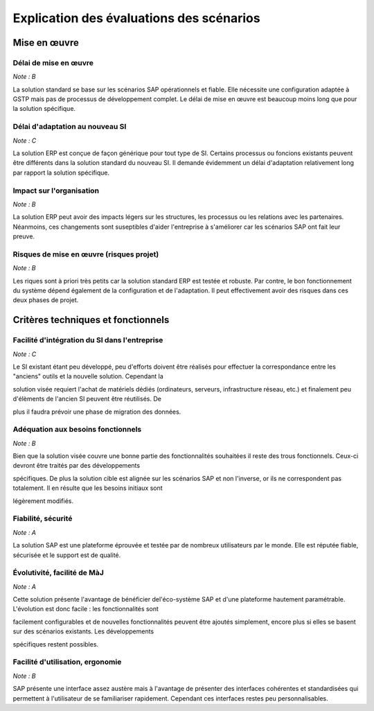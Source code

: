 =========================================
Explication des évaluations des scénarios
=========================================

Mise en œuvre
==============

Délai de mise en œuvre
-----------------------

*Note : B*

La solution standard se base sur les scénarios SAP opérationnels et fiable. Elle nécessite une configuration adaptée à GSTP mais pas de processus de développement complet. Le délai de mise en œuvre est beaucoup moins long que pour la solution spécifique.

Délai d'adaptation au nouveau SI
--------------------------------

*Note : C*

La solution ERP est conçue de façon générique pour tout type de SI. Certains processus ou foncions existants peuvent être différents dans la solution standard du nouveau SI. Il demande évidemment un délai d'adaptation relativement long par rapport la solution spécifique.


Impact sur l'organisation
-------------------------

*Note : B*

La solution ERP peut avoir des impacts légers sur les structures, les processus ou les relations avec les partenaires. Néanmoins, ces changements sont suseptibles d'aider l'entreprise à s'améliorer car les scénarios SAP ont fait leur preuve.


Risques de mise en œuvre (risques projet)
------------------------------------------

*Note : B*

Les riques sont à priori très petits car la solution standard ERP est testée et robuste. Par contre, le bon fonctionnement du système dépend également de la configuration et de l'adaptation. Il peut effectivement avoir des risques dans ces deux phases de projet.


Critères techniques et fonctionnels
====================================

Facilité d'intégration du SI dans l'entreprise
----------------------------------------------

*Note : C*

Le SI existant étant peu développé, peu d'efforts doivent être réalisés pour effectuer la correspondance entre les "anciens" outils et la nouvelle solution. Cependant la 

solution visée requiert l'achat de matériels dédiés (ordinateurs, serveurs, infrastructure réseau, etc.) et finalement peu d'élèments de l'ancien SI peuvent être réutilisés. De 

plus il faudra prévoir une phase de migration des données.

Adéquation aux besoins fonctionnels
------------------------------------

*Note : B*

Bien que la solution visée couvre une bonne partie des fonctionnalités souhaitées il reste des trous fonctionnels. Ceux-ci devront être traités par des développements 

spécifiques. De plus la solution cible est alignée sur les scénarios SAP et non l'inverse, or ils ne correspondent pas totalement.  Il en résulte que les besoins initiaux sont 

légèrement modifiés.

Fiabilité, sécurité
-------------------

*Note : A*

La solution SAP est une plateforme éprouvée et testée par de nombreux utilisateurs par le monde. Elle est réputée fiable, sécurisée et le support est de qualité.

Évolutivité, facilité de MàJ
----------------------------

*Note : A*

Cette solution présente l'avantage de bénéficier del'éco-système SAP et d'une plateforme hautement paramétrable. L'évolution est donc facile : les fonctionnalités sont 

facilement configurables et de nouvelles fonctionnalités peuvent être ajoutés simplement, encore plus si elles se basent sur des scénarios existants. Les développements 

spécifiques restent possibles.

Facilité d'utilisation, ergonomie
---------------------------------

*Note : B*

SAP présente une interface assez austère mais à l'avantage de présenter des 
interfaces cohérentes et standardisées qui permettent à l'utilisateur de se familiariser 
rapidement. Cependant ces interfaces restes peu personnalisables.

